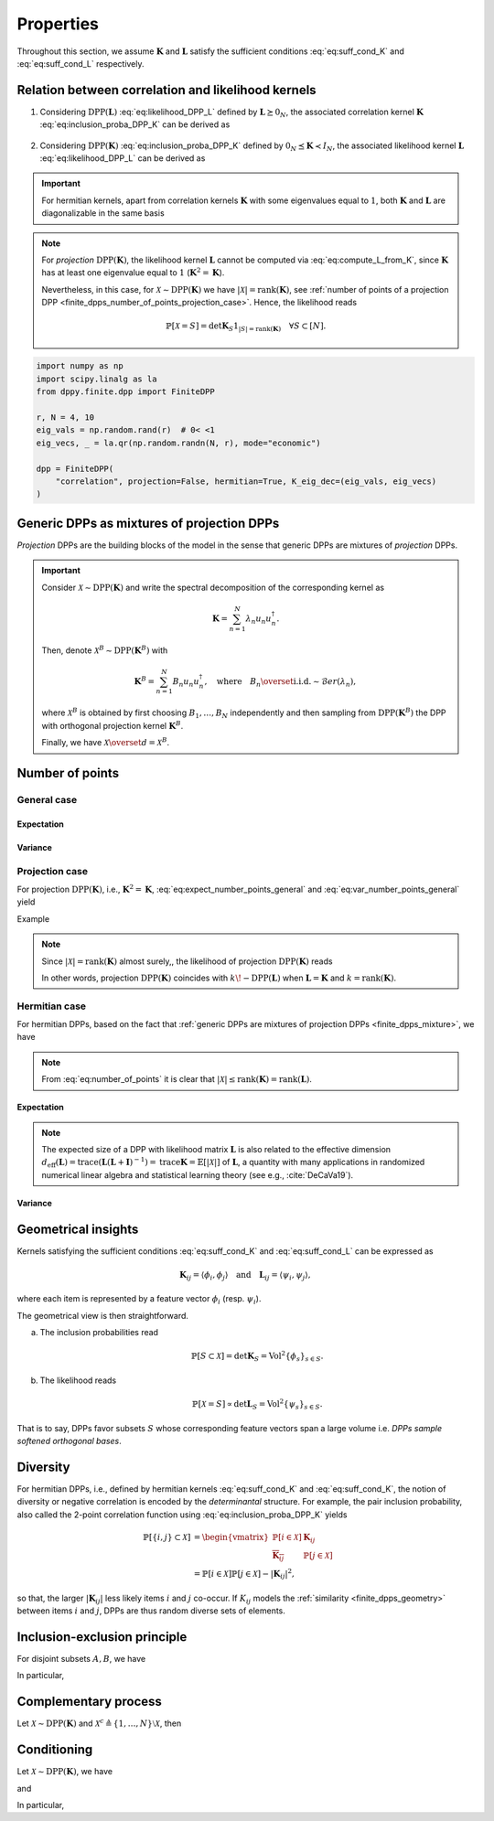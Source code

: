 .. _finite_dpps_properties:

Properties
**********

Throughout this section, we assume :math:`\mathbf{K}` and :math:`\mathbf{L}` satisfy the sufficient conditions :eq:`eq:suff_cond_K` and :eq:`eq:suff_cond_L` respectively.

.. _finite_dpps_relation_kernels:

Relation between correlation and likelihood kernels
===================================================

1. Considering :math:`\operatorname{DPP}(\mathbf{L})` :eq:`eq:likelihood_DPP_L` defined by :math:`\mathbf{L} \succeq 0_N`, the associated correlation kernel :math:`\mathbf{K}` :eq:`eq:inclusion_proba_DPP_K` can be derived as

    .. math::
        :label: eq:compute_K_from_L

        \mathbf{K} = \mathbf{L}(I+\mathbf{L})^{—1} = I - (I+\mathbf{L})^{—1}.

    .. seealso::

        Theorem 2.2 :cite:`KuTa12`.

2. Considering :math:`\operatorname{DPP}(\mathbf{K})` :eq:`eq:inclusion_proba_DPP_K` defined by :math:`0_N \preceq \mathbf{K} \prec I_N`, the associated likelihood kernel :math:`\mathbf{L}` :eq:`eq:likelihood_DPP_L` can be derived as

    .. math::
        :label: eq:compute_L_from_K

        \mathbf{L} = \mathbf{K}(I-\mathbf{K})^{—1} = -I + (I-\mathbf{K})^{—1}.

    .. seealso::

        Equation 25 :cite:`KuTa12`.

.. important::

    For hermitian kernels, apart from correlation kernels :math:`\mathbf{K}` with some eigenvalues equal to :math:`1`, both :math:`\mathbf{K}` and :math:`\mathbf{L}` are diagonalizable in the same basis

    .. math::
        :label: eq:eigendecomposition_K_L

        \mathbf{K} = U \Lambda U^{\dagger}, \quad
        \mathbf{L} = U \Gamma U^{\dagger}
        \qquad \text{with} \qquad
        \lambda_n = \frac{\gamma_n}{1+\gamma_n}, \gamma_n = \frac{\lambda_n}{1-\lambda_n}.

.. note::

    For *projection* :math:`\operatorname{DPP}(\mathbf{K})`, the likelihood kernel :math:`\mathbf{L}` cannot be computed via  :eq:`eq:compute_L_from_K`, since :math:`\mathbf{K}` has at least one eigenvalue equal to :math:`1` (:math:`\mathbf{K}^2=\mathbf{K}`).

    Nevertheless, in this case, for :math:`\mathcal{X} \sim \operatorname{DPP}(\mathbf{K})` we have :math:`|\mathcal{X}|=\operatorname{rank}(\mathbf{K})`, see :ref:`number of points of a projection DPP <finite_dpps_number_of_points_projection_case>`.
    Hence, the likelihood reads

    .. math::

        \mathbb{P}[\mathcal{X}=S] =
            \det \mathbf{K}_S 1_{|S|=\operatorname{rank}(\mathbf{K})}
            \quad \forall S\subset [N].

.. code-block:: python

    import numpy as np
    import scipy.linalg as la
    from dppy.finite.dpp import FiniteDPP

    r, N = 4, 10
    eig_vals = np.random.rand(r)  # 0< <1
    eig_vecs, _ = la.qr(np.random.randn(N, r), mode="economic")

    dpp = FiniteDPP(
        "correlation", projection=False, hermitian=True, K_eig_dec=(eig_vals, eig_vecs)
    )

.. seealso::

    - :py:meth:`~dppy.finite.dpp.FiniteDPP.compute_K`
    - :py:meth:`~dppy.finite.dpp.FiniteDPP.compute_L`

.. _finite_dpps_mixture:

Generic DPPs as mixtures of projection DPPs
===========================================

*Projection* DPPs are the building blocks of the model in the sense that generic DPPs are mixtures of *projection* DPPs.

.. important::

    Consider :math:`\mathcal{X} \sim \operatorname{DPP}(\mathbf{K})` and write the spectral decomposition of the corresponding kernel as

    .. math::

        \mathbf{K} = \sum_{n=1}^N \lambda_n u_n u_n^{\dagger}.

    Then, denote :math:`\mathcal{X}^B \sim \operatorname{DPP}(\mathbf{K}^B)` with

    .. math::

        \mathbf{K}^B = \sum_{n=1}^N B_n u_n u_n^{\dagger},
        \quad
        \text{where}
        \quad
        B_n \overset{\text{i.i.d.}}{\sim} \mathcal{B}er(\lambda_n),

    where :math:`\mathcal{X}^B` is obtained by first choosing :math:`B_1, \dots, B_N` independently and then sampling from :math:`\operatorname{DPP}(\mathbf{K}^B)` the DPP with orthogonal projection kernel :math:`\mathbf{K}^B`.

    Finally, we have :math:`\mathcal{X} \overset{d}{=} \mathcal{X}^B`.

.. seealso::

    - Theorem 7 in :cite:`HKPV06`
    - :ref:`finite_dpps_exact_sampling`
    - Continuous case of :ref:`continuous_dpps_mixture`

.. _finite_dpps_number_of_points:

Number of points
================

.. _finite_dpps_number_of_points_general_case:

General case
------------

.. _finite_dpps_number_of_points_general_case_expectation:

Expectation
^^^^^^^^^^^

.. math::
    :label: eq:expect_number_points_general

    \mathbb{E}[|\mathcal{X}|]
        = \operatorname{trace} \mathbf{K}.

.. _finite_dpps_number_of_points_general_case_variance:

Variance
^^^^^^^^

.. math::
    :label: eq:var_number_points_general

    \operatorname{\mathbb{V}ar}[|\mathcal{X}|]
        = \operatorname{trace} \mathbf{K} - \operatorname{trace} \mathbf{K}^2.

.. seealso::

    These formulas are particular cases of the continuous case:

    - :ref:`continuous_dpps_linear_statistics`
    - :ref:`continuous_dpps_number_of_points`

.. _finite_dpps_number_of_points_projection_case:

Projection case
---------------

For projection :math:`\operatorname{DPP}(\mathbf{K})`, i.e., :math:`\mathbf{K}^2 = \mathbf{K}`, :eq:`eq:expect_number_points_general` and :eq:`eq:var_number_points_general` yield

.. math::
    :label: number_of_points_dpp_K_projection

    |\mathcal{X}|
        = \operatorname{trace}(\mathbf{K})
        = \operatorname{rank}(\mathbf{K}),
    \quad \text{almost surely}.

.. seealso::

    - :cite:`HKPV06`, Lemma 17
    - :cite:`KuTa12`, Lemma 2.7

Example

.. testcode::

    import numpy as np
    from scipy.linalg import qr
    from dppy.finite.dpp import FiniteDPP

    r, N = 4, 10
    eig_vals = np.ones(r)
    eig_vecs, _ = qr(rng.randn(N, r), mode="economic")

    dpp = FiniteDPP(
        "correlation", projection=True, hermitian=True, K_eig_dec=(eig_vals, eig_vecs)
    )

    for _ in range(1000):
        dpp.sample_exact(method="spectral")

    sizes = [len(X) for X in DPP.list_of_samples]

    assert [np.mean(sizes), np.var(sizes)] == [r, 0]

.. note::

    Since :math:`|\mathcal{X}|=\operatorname{rank}(\mathbf{K})` almost surely,, the likelihood of projection :math:`\operatorname{DPP}(\mathbf{K})` reads

    .. math::
        :label: eq:likelihood_projection_K

        \mathbb{P}[\mathcal{X}=S]
            = \det \mathbf{K}_S 1_{|S|=\operatorname{rank} \mathbf{K}}.


    In other words, projection :math:`\operatorname{DPP}(\mathbf{K})` coincides with :math:`k\!\operatorname{-DPP}(\mathbf{L})` when :math:`\mathbf{L}=\mathbf{K}` and :math:`k=\operatorname{rank}(\mathbf{K})`.

.. _finite_dpps_number_of_points_hermitian_case:

Hermitian case
--------------

For hermitian DPPs, based on the fact that :ref:`generic DPPs are mixtures of projection DPPs <finite_dpps_mixture>`, we have

.. math::
    :label: eq:number_of_points

    |\mathcal{X}|
        = \sum_{n=1}^N
            \operatorname{\mathcal{B}er}
            \left(
                \lambda_n
            \right)
        = \sum_{n=1}^N
            \operatorname{\mathcal{B}er}
            \left(
                \frac{\gamma_n}{1+\gamma_n}
            \right).

.. note::

    From :eq:`eq:number_of_points` it is clear that :math:`|\mathcal{X}|\leq \operatorname{rank}(\mathbf{K})=\operatorname{rank}(\mathbf{L})`.

.. _finite_dpps_number_of_points_hermitian_case_expectation:

Expectation
^^^^^^^^^^^

.. math::
    :label: eq:expect_number_points

    \mathbb{E}[|\mathcal{X}|]
        = \operatorname{trace} \mathbf{K}
        = \sum_{n=1}^N \lambda_n
        = \sum_{n=1}^N \frac{\gamma_n}{1+\gamma_n}.

.. note::

    The expected size of a DPP with likelihood matrix :math:`\mathbf{L}` is also related to the effective dimension :math:`d_{\text{eff}}(\mathbf{L}) = \operatorname{trace} (\mathbf{L}(\mathbf{L}+\mathbf{I})^{-1})= \operatorname{trace} \mathbf{K} = \mathbb{E}[|\mathcal{X}|]` of :math:`\mathbf{L}`, a quantity with many applications in randomized numerical linear algebra and statistical learning theory (see e.g., :cite:`DeCaVa19`).

.. _finite_dpps_number_of_points_hermitian_case_variance:

Variance
^^^^^^^^

.. math::
    :label: eq:var_number_points

    \operatorname{\mathbb{V}ar}[|\mathcal{X}|]
        = \operatorname{trace} \mathbf{K} - \operatorname{trace} \mathbf{K}^2
        = \sum_{n=1}^N \lambda_n(1-\lambda_n)
        = \sum_{n=1}^N \frac{\gamma_n}{(1+\gamma_n)^2}.


.. testcode::

    import numpy as np

    from dppy.finite.dpp import FiniteDPP
    from scipy.linalg import qr

    rng = np.random.RandomState(1)

    r, N = 5, 10
    eig_vals = rng.rand(r)  # 0< <1
    eig_vecs, _ = qr(rng.randn(N, r), mode="economic")

    dpp_K = FiniteDPP(
        "correlation", projection=False, **{"K_eig_dec": (eig_vals, eig_vecs)}
    )

    nb_samples = 2000
    for _ in range(nb_samples):
        dpp_K.sample_exact(random_state=rng)

    sizes = list(map(len, dpp_K.list_of_samples))
    print("E[|X|]:\n emp={:.3f}, theo={:.3f}".format(np.mean(sizes), np.sum(eig_vals)))
    print(
        "Var[|X|]:\n emp={:.3f}, theo={:.3f}".format(
            np.var(sizes), np.sum(eig_vals * (1 - eig_vals))
        )
    )

.. testoutput::

    E[|X|]:
    emp=1.581, theo=1.587
    Var[|X|]:
    emp=0.795, theo=0.781

.. _finite_dpps_geometry:

Geometrical insights
====================

Kernels satisfying the sufficient conditions :eq:`eq:suff_cond_K` and :eq:`eq:suff_cond_L` can be expressed as

.. math::

    \mathbf{K}_{ij} = \langle \phi_i, \phi_j \rangle
    \quad \text{and} \quad
    \mathbf{L}_{ij} = \langle \psi_i, \psi_j \rangle,

where each item is represented by a feature vector :math:`\phi_i` (resp. :math:`\psi_i`).

The geometrical view is then straightforward.

a. The inclusion probabilities read

    .. math::

        \mathbb{P}[S\subset \mathcal{X}]
        = \det \mathbf{K}_S
        = \operatorname{Vol}^2 \{\phi_s\}_{s\in S}.

b. The likelihood reads

    .. math::

        \mathbb{P}[\mathcal{X} = S]
        \propto \det \mathbf{L}_S
        = \operatorname{Vol}^2 \{\psi_s\}_{s\in S}.

That is to say, DPPs favor subsets :math:`S` whose corresponding feature vectors span a large volume i.e. *DPPs sample softened orthogonal bases*.

.. seealso::

    :ref:`Geometric interpretation of the chain rule for projection DPPs <finite_dpps_exact_sampling_projection_dpp_chain_rule_geometrical_interpretation>`

.. _finite_dpps_diversity:

Diversity
=========

For hermitian DPPs, i.e., defined by hermitian kernels :eq:`eq:suff_cond_K` and :eq:`eq:suff_cond_K`, the notion of diversity or negative correlation is encoded by the *determinantal* structure.
For example, the pair inclusion probability, also called the 2-point correlation function using :eq:`eq:inclusion_proba_DPP_K` yields

.. math::

    \mathbb{P}[\{i, j\} \subset \mathcal{X}]
    &= \begin{vmatrix}
        \mathbb{P}[i \in \mathcal{X}]	& \mathbf{K}_{i j}\\
        \overline{\mathbf{K}_{i j}}		& \mathbb{P}[j \in \mathcal{X}]
    \end{vmatrix}\\
    &= \mathbb{P}[i \in \mathcal{X}] \mathbb{P}[j \in \mathcal{X}]
        - |\mathbf{K}_{i j}|^2,

so that, the larger :math:`|\mathbf{K}_{i j}|` less likely items :math:`i` and :math:`j` co-occur. If :math:`K_{ij}` models the :ref:`similarity <finite_dpps_geometry>` between items :math:`i` and :math:`j`, DPPs are thus random diverse sets of elements.


.. _inclusionexclusion_principle:

Inclusion-exclusion principle
=============================

For disjoint subsets :math:`A, B`, we have

.. math::
    :label: eq:inclusion-exclusion_principle_dpp

    \mathbb{P}[A\subset \mathcal{X},  \mathcal{X}\cap B = \emptyset]
        % &= \sum_{S: S\subset B}
            % (-1)^{|S|} \mathbb{P}[A\cup S \subset  \mathcal{X}]\\
        = \det [I^A\mathbf{K}  + I^{A^{c}} (I-\mathbf{K} )]_{A\sqcup B}.

In particular,

.. math::
    :label: eq:inclusion-exclusion_principle_dpp_B_not_in_X

    \mathbb{P}[A\subset \mathcal{X},  \mathcal{X}\cap B = \emptyset]
        =
        % &= \sum_{S: S\subset B}
            % (-1)^{|S|} \mathbb{P}[A\cup S \subset  \mathcal{X}]\\
        \begin{cases}
            \det [I-\mathbf{K} ]_B
            \det [\mathbf{K} + \mathbf{K} _{:B}[I-\mathbf{K} ]_B^{-1}\mathbf{K} _{B:}]_{A},
                &\text{ if }\mathbb{P}[ \mathcal{X}\cap B = \emptyset]>0,\\
            \det [\mathbf{K} ]_A
            \det [I - (\mathbf{K} -\mathbf{K} _{:A}\mathbf{K} _A^{-1}\mathbf{K} _{A:})]_{B},
                &\text{ if }\mathbb{P}[A\subset \mathcal{X}]>0.\\
        \end{cases}

.. _complementary_process:

Complementary process
=====================

Let :math:`\mathcal{X} \sim \operatorname{DPP}(\mathbf{K})` and :math:`\mathcal{X}^{c} \triangleq \left\{1, \dots, N\right\} \setminus \mathcal{X}`, then

.. math::
    :label: eq:finite_dpp_complementary_process

    \mathcal{X}^{c} \sim \operatorname{DPP}(I-\mathbf{K}).

.. _finite_dpps_conditioning:

Conditioning
============

Let :math:`\mathcal{X} \sim \operatorname{DPP}(\mathbf{K})`, we have

.. math::
    :label: eq:finite_dpp_conditioning_inclusion_dpp

    \mathcal{X} \mid B \subset \mathcal{X}
        \sim \operatorname{DPP}(I^{B} + \mathbf{K} - \mathbf{K}_{:B} \mathbf{K}_B^{-1} \mathbf{K}_{B:}),

and

.. math::
    :label: eq:finite_dpp_conditioning_exclusion_dpp

    \mathcal{X} \mid B \cap \mathcal{X} = \emptyset
        \sim
        \operatorname{DPP}(
            I^{B^{c}}
            [\mathbf{K} + \mathbf{K}_{:B} [I-\mathbf{K}]_B^{-1} \mathbf{K}_{B:}]
            I^{B^{c}}
        ).

In particular,

.. math::
	:label: eq:finite_dpp_conditioning_inclusion_proba

	\mathbb{P}[T \subset \mathcal{X} \mid S \subset \mathcal{X}]
        = \det\left[\mathbf{K}_T - \mathbf{K}_{TS} \mathbf{K}_S^{-1} \mathbf{K}_{ST}\right],

.. math::
	:label: eq:finite_dpp_conditioning_exclusion_proba

	\mathbb{P}[T \subset \mathcal{X} \mid S \cap \mathcal{X} = \emptyset]
    	= \det\left[\mathbf{K}_T - \mathbf{K}_{TS} (\mathbf{K}_S - I)^{-1} \mathbf{K}_{ST}\right].

.. seealso::

    - Propositions 3 and 5 of :cite:`Pou19` for the proofs,
    - :ref:`Cholesky-based exact sampler <finite_dpps_exact_sampling_cholesky_method>`.
